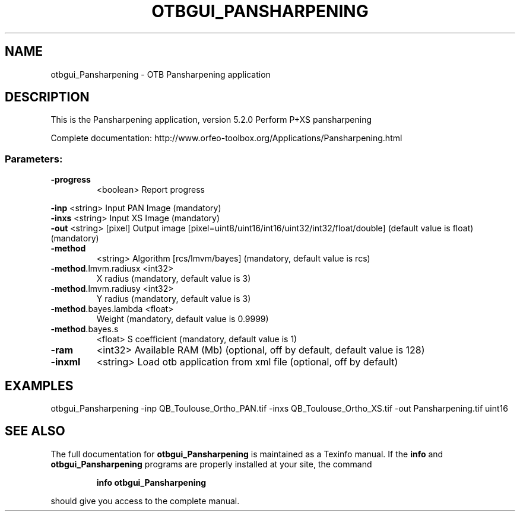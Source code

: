 .\" DO NOT MODIFY THIS FILE!  It was generated by help2man 1.46.4.
.TH OTBGUI_PANSHARPENING "1" "December 2015" "otbgui_Pansharpening 5.2.0" "User Commands"
.SH NAME
otbgui_Pansharpening \- OTB Pansharpening application
.SH DESCRIPTION
This is the Pansharpening application, version 5.2.0
Perform P+XS pansharpening
.PP
Complete documentation: http://www.orfeo\-toolbox.org/Applications/Pansharpening.html
.SS "Parameters:"
.TP
\fB\-progress\fR
<boolean>        Report progress
.PP
 \fB\-inp\fR                 <string>         Input PAN Image  (mandatory)
 \fB\-inxs\fR                <string>         Input XS Image  (mandatory)
 \fB\-out\fR                 <string> [pixel] Output image  [pixel=uint8/uint16/int16/uint32/int32/float/double] (default value is float) (mandatory)
.TP
\fB\-method\fR
<string>         Algorithm [rcs/lmvm/bayes] (mandatory, default value is rcs)
.TP
\fB\-method\fR.lmvm.radiusx <int32>
X radius  (mandatory, default value is 3)
.TP
\fB\-method\fR.lmvm.radiusy <int32>
Y radius  (mandatory, default value is 3)
.TP
\fB\-method\fR.bayes.lambda <float>
Weight  (mandatory, default value is 0.9999)
.TP
\fB\-method\fR.bayes.s
<float>          S coefficient  (mandatory, default value is 1)
.TP
\fB\-ram\fR
<int32>          Available RAM (Mb)  (optional, off by default, default value is 128)
.TP
\fB\-inxml\fR
<string>         Load otb application from xml file  (optional, off by default)
.SH EXAMPLES
otbgui_Pansharpening \-inp QB_Toulouse_Ortho_PAN.tif \-inxs QB_Toulouse_Ortho_XS.tif \-out Pansharpening.tif uint16
.SH "SEE ALSO"
The full documentation for
.B otbgui_Pansharpening
is maintained as a Texinfo manual.  If the
.B info
and
.B otbgui_Pansharpening
programs are properly installed at your site, the command
.IP
.B info otbgui_Pansharpening
.PP
should give you access to the complete manual.
